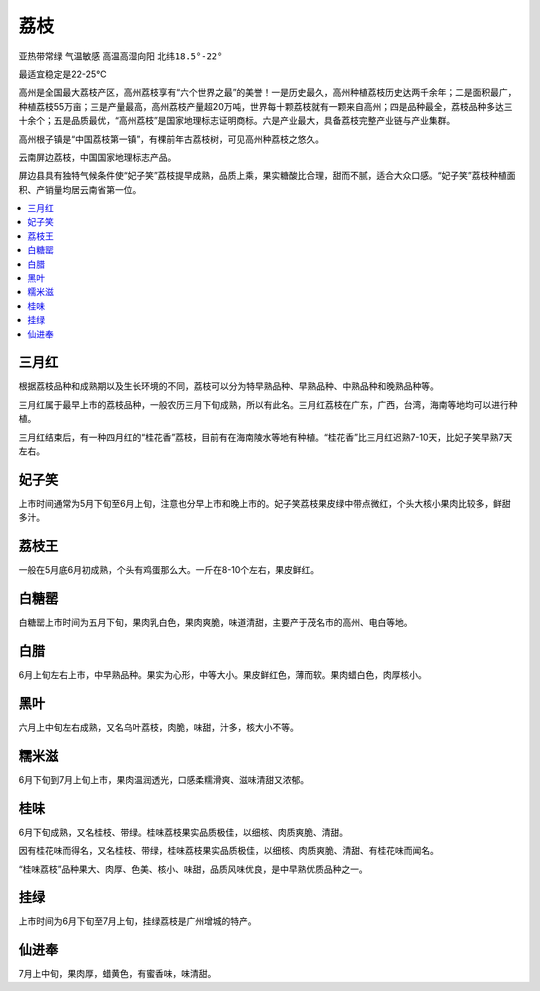 
.. _litchi:

荔枝
===============
``亚热带常绿`` ``气温敏感`` ``高温高湿向阳`` ``北纬18.5°-22°``

最适宜稳定是22-25℃

高州是全国最大荔枝产区，高州荔枝享有“六个世界之最”的美誉！一是历史最久，高州种植荔枝历史达两千余年；二是面积最广，种植荔枝55万亩；三是产量最高，高州荔枝产量超20万吨，世界每十颗荔枝就有一颗来自高州；四是品种最全，荔枝品种多达三十余个；五是品质最优，“高州荔枝”是国家地理标志证明商标。六是产业最大，具备荔枝完整产业链与产业集群。

高州根子镇是“中国荔枝第一镇”，有棵前年古荔枝树，可见高州种荔枝之悠久。

云南屏边荔枝，中国国家地理标志产品。

屏边县具有独特气候条件使“妃子笑”荔枝提早成熟，品质上乘，果实糖酸比合理，甜而不腻，适合大众口感。“妃子笑”荔枝种植面积、产销量均居云南省第一位。

.. image:: ./images/荔枝.jpg
    :target: https://www.163.com/dy/article/GE9TOB4N05259S6O.html


    * - :ref:`litchi`
      - Jan
      - Feb
      - Mar
      - Apr
      - May
      - Jun
      - Jul
      - Aug
      - Sep
      - Oct
      - Nov
      - Dec
    * -
      - X
      - X
      - :ref:`sanyuehong`
      - √
      - :ref:`feizixiao`
      - √
      - √
      - √
      - X
      - X
      - X
      - X

.. contents::
    :local:

.. _sanyuehong:

三月红
-----------

根据荔枝品种和成熟期以及生长环境的不同，荔枝可以分为特早熟品种、早熟品种、中熟品种和晚熟品种等。

三月红属于最早上市的荔枝品种，一般农历三月下旬成熟，所以有此名。三月红荔枝在广东，广西，台湾，海南等地均可以进行种植。

三月红结束后，有一种四月红的“桂花香”荔枝，目前有在海南陵水等地有种植。“桂花香”比三月红迟熟7-10天，比妃子笑早熟7天左右。


.. _feizixiao:

妃子笑
-----------

上市时间通常为5月下旬至6月上旬，注意也分早上市和晚上市的。妃子笑荔枝果皮绿中带点微红，个头大核小果肉比较多，鲜甜多汁。


荔枝王
-----------

一般在5月底6月初成熟，个头有鸡蛋那么大。一斤在8-10个左右，果皮鲜红。


白糖罂
-----------

白糖罂上市时间为五月下旬，果肉乳白色，果肉爽脆，味道清甜，主要产于茂名市的高州、电白等地。

白腊
-----------

6月上旬左右上市，中早熟品种。果实为心形，中等大小。果皮鲜红色，薄而软。果肉蜡白色，肉厚核小。

黑叶
-----------

六月上中旬左右成熟，又名乌叶荔枝，肉脆，味甜，汁多，核大小不等。

.. _nuomizi:

糯米滋
-----------

6月下旬到7月上旬上市，果肉温润透光，口感柔糯滑爽、滋味清甜又浓郁。

.. _guiwei:

桂味
-----------

6月下旬成熟，又名桂枝、带绿。桂味荔枝果实品质极佳，以细核、肉质爽脆、清甜。

因有桂花味而得名，又名桂枝、带绿，桂味荔枝果实品质极佳，以细核、肉质爽脆、清甜、有桂花味而闻名。

“桂味荔枝”品种果大、肉厚、色美、核小、味甜，品质风味优良，是中早熟优质品种之一。

.. _gualu:

挂绿
-----------

上市时间为6月下旬至7月上旬，挂绿荔枝是广州增城的特产。

仙进奉
-----------

7月上中旬，果肉厚，蜡黄色，有蜜香味，味清甜。




